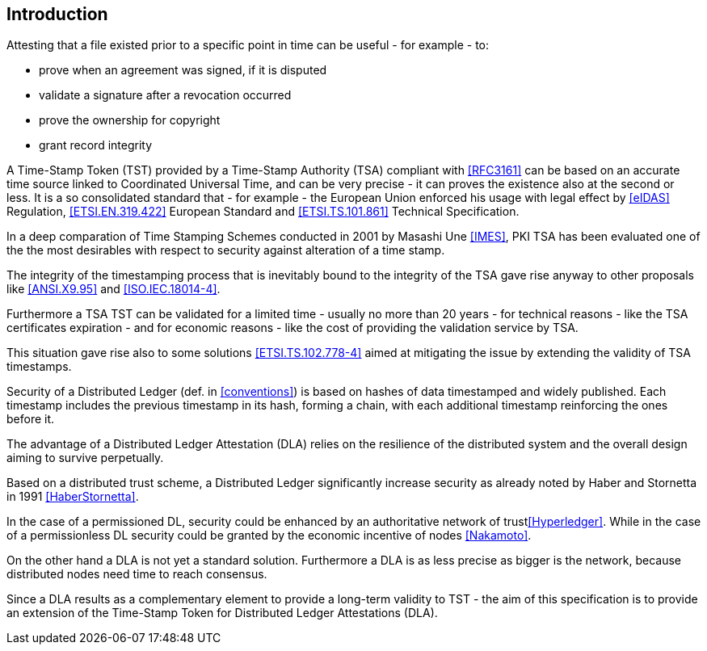 
[#introduction]
== Introduction

Attesting that a file existed prior to a specific point in time can be useful - for example - to:

* prove when an agreement was signed, if it is disputed
* validate a signature after a revocation occurred
* prove the ownership for copyright
* grant record integrity

A Time-Stamp Token (TST) provided by a Time-Stamp Authority (TSA) compliant with <<RFC3161>>
can be based on an accurate time source linked to Coordinated Universal Time,
and can be very precise - it can proves the existence also at the second or less.
It is a so consolidated standard that - for example - the European Union 
enforced his usage with legal effect by <<eIDAS>> Regulation,
<<ETSI.EN.319.422>> European Standard and <<ETSI.TS.101.861>> Technical Specification.

In a deep comparation of Time Stamping Schemes conducted in 2001 by Masashi Une <<IMES>>,
PKI TSA has been evaluated one of the the most desirables with respect to security against
alteration of a time stamp.

The integrity of the timestamping process that is inevitably bound to the integrity of the TSA
gave rise anyway to other proposals like <<ANSI.X9.95>> and <<ISO.IEC.18014-4>>.

Furthermore a TSA TST can be validated for a limited time - usually no more than 20 years -
for technical reasons - like the TSA certificates expiration -
and for economic reasons - like the cost of providing the validation service by TSA.

This situation gave rise also to some solutions <<ETSI.TS.102.778-4>> aimed at mitigating
the issue by extending the validity of TSA timestamps.

Security of a Distributed Ledger (def. in <<conventions>>) is based on hashes of data
timestamped and widely published.
Each timestamp includes the previous timestamp in its hash, forming a chain,
with each additional timestamp reinforcing the ones before it.

The advantage of a Distributed Ledger Attestation (DLA) relies on the resilience
of the distributed system and the overall design aiming to survive perpetually.

Based on a distributed trust scheme, a Distributed Ledger significantly increase
security as already noted by Haber and Stornetta in 1991 <<HaberStornetta>>.

In the case of a permissioned DL, security could be enhanced by an authoritative network of trust<<Hyperledger>>.
While in the case of a permissionless DL security could be granted by the economic incentive
of nodes <<Nakamoto>>.
// @cisba mettere link a Hyperledger per la distinzione tra permissioned/permissionless

On the other hand a DLA is not yet a standard solution. Furthermore a DLA
is as less precise as bigger is the network, because distributed nodes need time to reach consensus.

Since a DLA results as a complementary element to provide a long-term
validity to TST - the aim of this specification is to provide an extension
of the Time-Stamp Token for Distributed Ledger Attestations (DLA).
